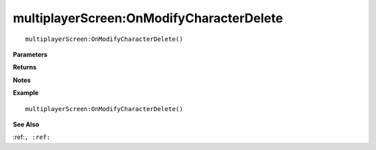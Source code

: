 .. _multiplayerScreen_OnModifyCharacterDelete:

===================================
multiplayerScreen\:OnModifyCharacterDelete 
===================================

.. description
    
::

   multiplayerScreen:OnModifyCharacterDelete()


**Parameters**



**Returns**



**Notes**



**Example**

::

   multiplayerScreen:OnModifyCharacterDelete()

**See Also**

:ref:``, :ref:`` 

